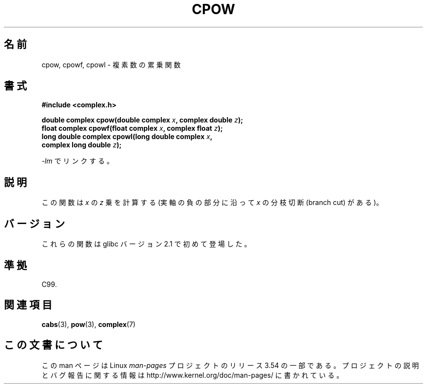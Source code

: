 .\" Copyright 2002 Walter Harms (walter.harms@informatik.uni-oldenburg.de)
.\"
.\" %%%LICENSE_START(GPL_NOVERSION_ONELINE)
.\" Distributed under GPL
.\" %%%LICENSE_END
.\"
.\"*******************************************************************
.\"
.\" This file was generated with po4a. Translate the source file.
.\"
.\"*******************************************************************
.\"
.\" Japanese Version Copyright (c) 2003  Akihiro MOTOKI
.\"         all rights reserved.
.\" Translated 2003-09-02, Akihiro MOTOKI <amotoki@dd.iij4u.or.jp>
.\"
.TH CPOW 3 2008\-08\-11 "" "Linux Programmer's Manual"
.SH 名前
cpow, cpowf, cpowl \- 複素数の累乗関数
.SH 書式
.nf
\fB#include <complex.h>\fP
.sp
\fBdouble complex cpow(double complex \fP\fIx\fP\fB, complex double \fP\fIz\fP\fB);\fP
.br
\fBfloat complex cpowf(float complex \fP\fIx\fP\fB, complex float \fP\fIz\fP\fB);\fP
.br
\fBlong double complex cpowl(long double complex \fP\fIx\fP\fB,\fP
\fB                          complex long double \fP\fIz\fP\fB);\fP
.sp
\fI\-lm\fP でリンクする。
.fi
.SH 説明
この関数は \fIx\fP の \fIz\fP 乗を計算する (実軸の負の部分に沿って \fIx\fP の分枝切断 (branch cut) がある)。
.SH バージョン
これらの関数は glibc バージョン 2.1 で初めて登場した。
.SH 準拠
C99.
.SH 関連項目
\fBcabs\fP(3), \fBpow\fP(3), \fBcomplex\fP(7)
.SH この文書について
この man ページは Linux \fIman\-pages\fP プロジェクトのリリース 3.54 の一部
である。プロジェクトの説明とバグ報告に関する情報は
http://www.kernel.org/doc/man\-pages/ に書かれている。
